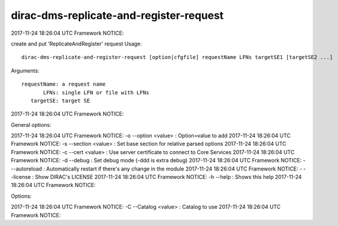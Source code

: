 ========================================
dirac-dms-replicate-and-register-request
========================================
2017-11-24 18:26:04 UTC Framework NOTICE::

create and put 'ReplicateAndRegister' request
Usage::

 dirac-dms-replicate-and-register-request [option|cfgfile] requestName LFNs targetSE1 [targetSE2 ...]
Arguments::

 requestName: a request name
        LFNs: single LFN or file with LFNs
    targetSE: target SE
2017-11-24 18:26:04 UTC Framework NOTICE::

General options::

2017-11-24 18:26:04 UTC Framework NOTICE:   -o  --option <value>         : Option=value to add
2017-11-24 18:26:04 UTC Framework NOTICE:   -s  --section <value>        : Set base section for relative parsed options
2017-11-24 18:26:04 UTC Framework NOTICE:   -c  --cert <value>           : Use server certificate to connect to Core Services
2017-11-24 18:26:04 UTC Framework NOTICE:   -d  --debug                  : Set debug mode (-ddd is extra debug)
2017-11-24 18:26:04 UTC Framework NOTICE:   -   --autoreload             : Automatically restart if there's any change in the module
2017-11-24 18:26:04 UTC Framework NOTICE:   -   --license                : Show DIRAC's LICENSE
2017-11-24 18:26:04 UTC Framework NOTICE:   -h  --help                   : Shows this help
2017-11-24 18:26:04 UTC Framework NOTICE::

Options::

2017-11-24 18:26:04 UTC Framework NOTICE:   -C  --Catalog <value>        :    Catalog to use
2017-11-24 18:26:04 UTC Framework NOTICE::

